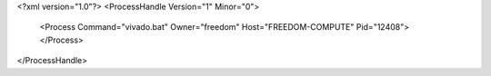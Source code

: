 <?xml version="1.0"?>
<ProcessHandle Version="1" Minor="0">
    <Process Command="vivado.bat" Owner="freedom" Host="FREEDOM-COMPUTE" Pid="12408">
    </Process>
</ProcessHandle>
